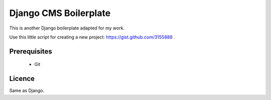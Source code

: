 Django CMS Boilerplate
=====================

This is another Django boilerplate adapted for my work.

Use this little script for creating a new project:
https://gist.github.com/3155888


Prerequisites
-------------

 * Git


Licence
-------

Same as Django.
